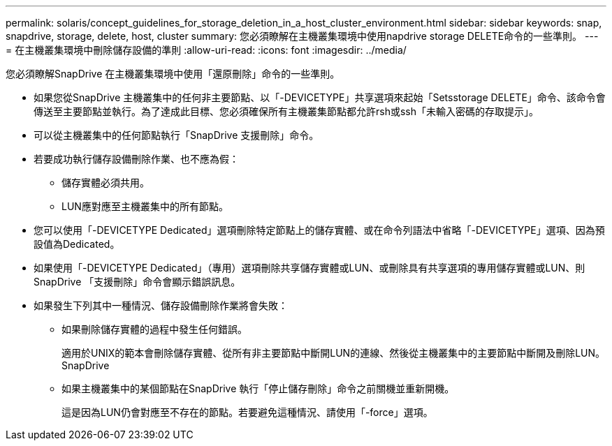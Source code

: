 ---
permalink: solaris/concept_guidelines_for_storage_deletion_in_a_host_cluster_environment.html 
sidebar: sidebar 
keywords: snap, snapdrive, storage, delete, host, cluster 
summary: 您必須瞭解在主機叢集環境中使用napdrive storage DELETE命令的一些準則。 
---
= 在主機叢集環境中刪除儲存設備的準則
:allow-uri-read: 
:icons: font
:imagesdir: ../media/


[role="lead"]
您必須瞭解SnapDrive 在主機叢集環境中使用「還原刪除」命令的一些準則。

* 如果您從SnapDrive 主機叢集中的任何非主要節點、以「-DEVICETYPE」共享選項來起始「Setsstorage DELETE」命令、該命令會傳送至主要節點並執行。為了達成此目標、您必須確保所有主機叢集節點都允許rsh或ssh「未輸入密碼的存取提示」。
* 可以從主機叢集中的任何節點執行「SnapDrive 支援刪除」命令。
* 若要成功執行儲存設備刪除作業、也不應為假：
+
** 儲存實體必須共用。
** LUN應對應至主機叢集中的所有節點。


* 您可以使用「-DEVICETYPE Dedicated」選項刪除特定節點上的儲存實體、或在命令列語法中省略「-DEVICETYPE」選項、因為預設值為Dedicated。
* 如果使用「-DEVICETYPE Dedicated」（專用）選項刪除共享儲存實體或LUN、或刪除具有共享選項的專用儲存實體或LUN、則SnapDrive 「支援刪除」命令會顯示錯誤訊息。
* 如果發生下列其中一種情況、儲存設備刪除作業將會失敗：
+
** 如果刪除儲存實體的過程中發生任何錯誤。
+
適用於UNIX的範本會刪除儲存實體、從所有非主要節點中斷開LUN的連線、然後從主機叢集中的主要節點中斷開及刪除LUN。SnapDrive

** 如果主機叢集中的某個節點在SnapDrive 執行「停止儲存刪除」命令之前關機並重新開機。
+
這是因為LUN仍會對應至不存在的節點。若要避免這種情況、請使用「-force」選項。




